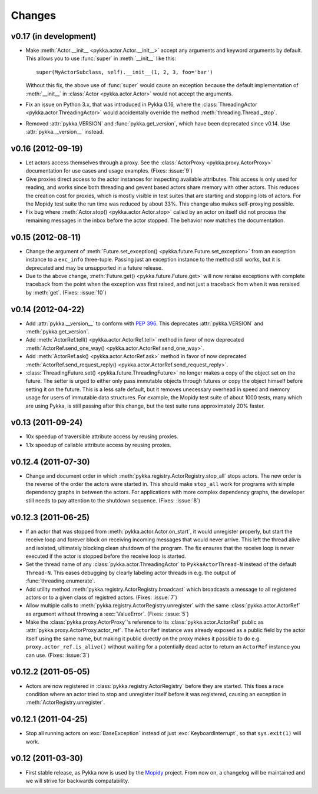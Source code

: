 =======
Changes
=======


v0.17 (in development)
======================

- Make :meth:`Actor.__init__ <pykka.actor.Actor.__init__>` accept any arguments
  and keyword arguments by default. This allows you to use :func:`super` in
  :meth:`__init__` like this::

      super(MyActorSubclass, self).__init__(1, 2, 3, foo='bar')

  Without this fix, the above use of :func:`super` would cause an exception
  because the default implementation of :meth:`__init__` in
  :class:`Actor <pykka.actor.Actor>` would not accept the arguments.

- Fix an issue on Python 3.x, that was introduced in Pykka 0.16, where the
  :class:`ThreadingActor <pykka.actor.ThreadingActor>` would accidentally
  override the method :meth:`threading.Thread._stop`.

- Removed :attr:`pykka.VERSION` and :func:`pykka.get_version`, which have been
  deprecated since v0.14. Use :attr:`pykka.__version__` instead.


v0.16 (2012-09-19)
==================

- Let actors access themselves through a proxy. See the :class:`ActorProxy
  <pykka.proxy.ActorProxy>` documentation for use cases and usage examples.
  (Fixes: :issue:`9`)

- Give proxies direct access to the actor instances for inspecting available
  attributes. This access is only used for reading, and works since both
  threading and gevent based actors share memory with other actors. This
  reduces the creation cost for proxies, which is mostly visible in test suites
  that are starting and stopping lots of actors. For the Mopidy test suite the
  run time was reduced by about 33%. This change also makes self-proxying
  possible.

- Fix bug where :meth:`Actor.stop() <pykka.actor.Actor.stop>` called by an
  actor on itself did not process the remaining messages in the inbox before
  the actor stopped. The behavior now matches the documentation.


v0.15 (2012-08-11)
==================

- Change the argument of :meth:`Future.set_exception()
  <pykka.future.Future.set_exception>` from an exception instance to a
  ``exc_info`` three-tuple. Passing just an exception instance to the method
  still works, but it is deprecated and may be unsupported in a future release.

- Due to the above change, :meth:`Future.get() <pykka.future.Future.get>` will
  now reraise exceptions with complete traceback from the point when the
  exception was first raised, and not just a traceback from when it was
  reraised by :meth:`get`. (Fixes: :issue:`10`)


v0.14 (2012-04-22)
==================

- Add :attr:`pykka.__version__` to conform with :pep:`396`. This deprecates
  :attr:`pykka.VERSION` and :meth:`pykka.get_version`.

- Add :meth:`ActorRef.tell() <pykka.actor.ActorRef.tell>` method in favor of now
  deprecated :meth:`ActorRef.send_one_way() <pykka.actor.ActorRef.send_one_way>`.

- Add :meth:`ActorRef.ask() <pykka.actor.ActorRef.ask>` method in favor of now
  deprecated :meth:`ActorRef.send_request_reply()
  <pykka.actor.ActorRef.send_request_reply>`.

- :class:`ThreadingFuture.set() <pykka.future.ThreadingFuture>` no longer makes
  a copy of the object set on the future. The setter is urged to either only
  pass immutable objects through futures or copy the object himself before
  setting it on the future. This is a less safe default, but it removes
  unecessary overhead in speed and memory usage for users of immutable data
  structures. For example, the Mopidy test suite of about 1000 tests, many
  which are using Pykka, is still passing after this change, but the test suite
  runs approximately 20% faster.


v0.13 (2011-09-24)
==================

- 10x speedup of traversible attribute access by reusing proxies.

- 1.1x speedup of callable attribute access by reusing proxies.


v0.12.4 (2011-07-30)
====================

- Change and document order in which
  :meth:`pykka.registry.ActorRegistry.stop_all` stops actors. The new order is
  the reverse of the order the actors were started in. This should make
  ``stop_all`` work for programs with simple dependency graphs in between the
  actors. For applications with more complex dependency graphs, the developer
  still needs to pay attention to the shutdown sequence. (Fixes: :issue:`8`)


v0.12.3 (2011-06-25)
====================

- If an actor that was stopped from :meth:`pykka.actor.Actor.on_start`, it
  would unregister properly, but start the receive loop and forever block on
  receiving incoming messages that would never arrive. This left the thread
  alive and isolated, ultimately blocking clean shutdown of the program. The
  fix ensures that the receive loop is never executed if the actor is stopped
  before the receive loop is started.

- Set the thread name of any :class:`pykka.actor.ThreadingActor` to
  ``PykkaActorThread-N`` instead of the default ``Thread-N``. This eases
  debugging by clearly labeling actor threads in e.g. the output of
  :func:`threading.enumerate`.

- Add utility method :meth:`pykka.registry.ActorRegistry.broadcast` which
  broadcasts a message to all registered actors or to a given class of
  registred actors. (Fixes: :issue:`7`)

- Allow multiple calls to :meth:`pykka.registry.ActorRegistry.unregister`
  with the same :class:`pykka.actor.ActorRef` as argument without throwing a
  :exc:`ValueError`. (Fixes: :issue:`5`)

- Make the :class:`pykka.proxy.ActorProxy`'s reference to its
  :class:`pykka.actor.ActorRef` public as
  :attr:`pykka.proxy.ActorProxy.actor_ref`. The ``ActorRef`` instance was
  already exposed as a public field by the actor itself using the same name,
  but making it public directly on the proxy makes it possible to do e.g.
  ``proxy.actor_ref.is_alive()`` without waiting for a potentially dead actor
  to return an ``ActorRef`` instance you can use. (Fixes: :issue:`3`)


v0.12.2 (2011-05-05)
====================

- Actors are now registered in :class:`pykka.registry.ActorRegistry` before
  they are started. This fixes a race condition where an actor tried to stop
  and unregister itself before it was registered, causing an exception in
  :meth:`ActorRegistry.unregister`.


v0.12.1 (2011-04-25)
====================

- Stop all running actors on :exc:`BaseException` instead of just
  :exc:`KeyboardInterrupt`, so that ``sys.exit(1)`` will work.


v0.12 (2011-03-30)
==================

- First stable release, as Pykka now is used by the `Mopidy
  <http://www.mopidy.com/>`_ project. From now on, a changelog will be
  maintained and we will strive for backwards compatability.
